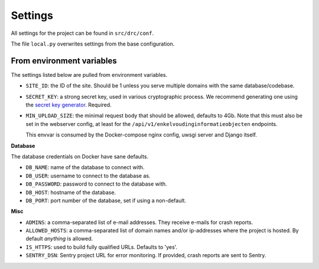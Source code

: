 .. _settings:

Settings
========

All settings for the project can be found in ``src/drc/conf``.

The file ``local.py`` overwrites settings from the base configuration.

From environment variables
--------------------------

The settings listed below are pulled from environment variables.

* ``SITE_ID``: the ID of the site. Should be 1 unless you serve multiple
  domains with the same database/codebase.

* ``SECRET_KEY``: a strong secret key, used in various cryptographic process.
  We recommend generating one using the `secret key generator`_. Required.

* ``MIN_UPLOAD_SIZE``: the minimal request body that should be allowed,
  defaults to 4Gb. Note that this must also be set in the webserver config,
  at least for the ``/api/v1/enkelvoudinginformatieobjecten`` endpoints.

  This envvar is consumed by the Docker-compose nginx config, uwsgi server and
  Django itself.

**Database**

The database credentials on Docker have sane defaults.

* ``DB_NAME``: name of the database to connect with.
* ``DB_USER``: username to connect to the database as.
* ``DB_PASSWORD``: password to connect to the database with.
* ``DB_HOST``: hostname of the database.
* ``DB_PORT``: port number of the database, set if using a non-default.

**Misc**

* ``ADMINS``: a comma-separated list of e-mail addresses. They receive e-mails
  for crash reports.

* ``ALLOWED_HOSTS``: a comma-separated list of domain names and/or ip-addresses
  where the project is hosted. By default *anything* is allowed.

* ``IS_HTTPS``: used to build fully qualified URLs. Defaults to 'yes'.


* ``SENTRY_DSN``: Sentry project URL for error monitoring. If provided, crash
  reports are sent to Sentry.

.. _secret key generator: https://www.miniwebtool.com/django-secret-key-generator/
